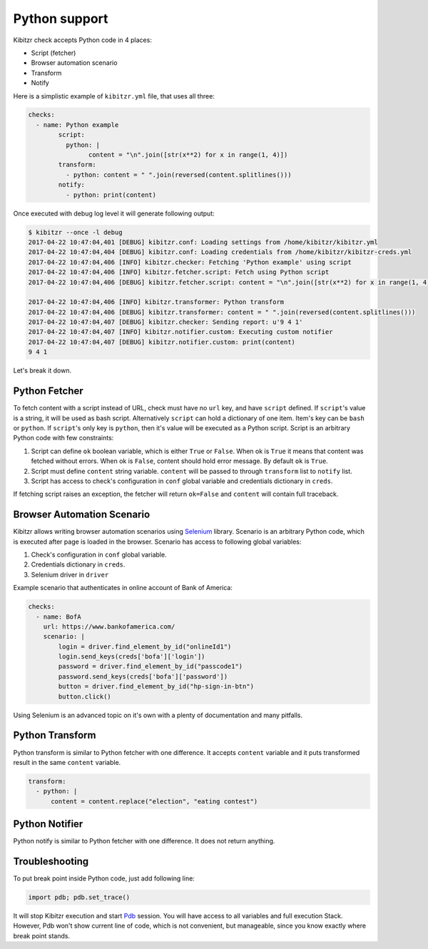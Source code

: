 .. _python:

==============
Python support
==============

Kibitzr check accepts Python code in 4 places:

* Script (fetcher)
* Browser automation scenario
* Transform
* Notify

Here is a simplistic example of ``kibitzr.yml`` file, that uses all three:

.. code-block:: yaml

	checks:
	  - name: Python example
		script:
		  python: |
			content = "\n".join([str(x**2) for x in range(1, 4)])
		transform:
		  - python: content = " ".join(reversed(content.splitlines()))
		notify:
		  - python: print(content)

Once executed with debug log level it will generate following output:

.. code-block:: bash

	$ kibitzr --once -l debug
	2017-04-22 10:47:04,401 [DEBUG] kibitzr.conf: Loading settings from /home/kibitzr/kibitzr.yml
	2017-04-22 10:47:04,404 [DEBUG] kibitzr.conf: Loading credentials from /home/kibitzr/kibitzr-creds.yml
	2017-04-22 10:47:04,406 [INFO] kibitzr.checker: Fetching 'Python example' using script
	2017-04-22 10:47:04,406 [INFO] kibitzr.fetcher.script: Fetch using Python script
	2017-04-22 10:47:04,406 [DEBUG] kibitzr.fetcher.script: content = "\n".join([str(x**2) for x in range(1, 4)])

	2017-04-22 10:47:04,406 [INFO] kibitzr.transformer: Python transform
	2017-04-22 10:47:04,406 [DEBUG] kibitzr.transformer: content = " ".join(reversed(content.splitlines()))
	2017-04-22 10:47:04,407 [DEBUG] kibitzr.checker: Sending report: u'9 4 1'
	2017-04-22 10:47:04,407 [INFO] kibitzr.notifier.custom: Executing custom notifier
	2017-04-22 10:47:04,407 [DEBUG] kibitzr.notifier.custom: print(content)
	9 4 1

Let's break it down.

.. _python-fetcher:

Python Fetcher
--------------

To fetch content with a script instead of URL, check must
have no ``url`` key, and have ``script`` defined.
If ``script``'s value is a string, it will be used as bash script.
Alternatively ``script`` can hold a dictionary of one item.
Item's key can be ``bash`` or ``python``.
If ``script``'s only key is ``python``, then it's value will be
executed as a Python script.
Script is an arbitrary Python code with few constraints:

1. Script can define ``ok`` boolean variable,
   which is either ``True`` or ``False``.
   When ok is ``True`` it means that content was fetched without errors.
   When ok is ``False``, content should hold error message.
   By default ``ok`` is ``True``.
2. Script must define ``content`` string variable.
   ``content`` will be passed to through ``transform`` list to ``notify`` list.
3. Script has access to check's configuration in ``conf`` global variable
   and credentials dictionary in ``creds``.

If fetching script raises an exception, the fetcher will return ``ok=False``
and ``content`` will contain full traceback.


.. _python-scenario:

Browser Automation Scenario
---------------------------

Kibitzr allows writing browser automation scenarios using Selenium_ library.
Scenario is an arbitrary Python code, which is executed after page is loaded
in the browser. Scenario has access to following global variables:

1. Check's configuration in ``conf`` global variable.
2. Credentials dictionary in ``creds``.
3. Selenium driver in ``driver``

Example scenario that authenticates in online account of Bank of America:

.. code-block:: yaml

    checks:
      - name: BofA
        url: https://www.bankofamerica.com/
        scenario: |
            login = driver.find_element_by_id("onlineId1")
            login.send_keys(creds['bofa']['login'])
            password = driver.find_element_by_id("passcode1")
            password.send_keys(creds['bofa']['password'])
            button = driver.find_element_by_id("hp-sign-in-btn")
            button.click()

Using Selenium is an advanced topic on it's own with a plenty of documentation
and many pitfalls.

.. _python-transform:

Python Transform
----------------

Python transform is similar to Python fetcher with one difference.
It accepts ``content`` variable and it puts transformed result in the same ``content`` variable.

.. code-block:: yaml

    transform:
      - python: |
          content = content.replace("election", "eating contest")


.. _python-notify:

Python Notifier
---------------

Python notify is similar to Python fetcher with one difference.
It does not return anything.


.. _python-troubleshooting:

Troubleshooting
---------------

To put break point inside Python code, just add following line:

.. code-block:: python

    import pdb; pdb.set_trace()

It will stop Kibitzr execution and start Pdb_ session.
You will have access to all variables and full execution Stack.
However, Pdb won't show current line of code, which is not convenient,
but manageable, since you know exactly where break point stands.

.. _Pdb: https://docs.python.org/3.6/library/pdb.html
.. _Selenium: https://selenium-python.readthedocs.io/
